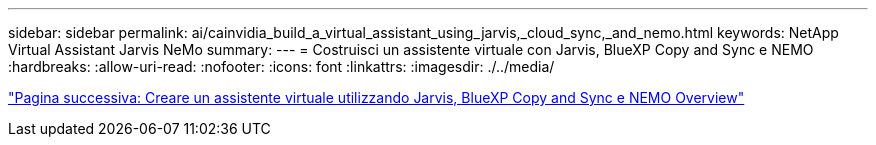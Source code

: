 ---
sidebar: sidebar 
permalink: ai/cainvidia_build_a_virtual_assistant_using_jarvis,_cloud_sync,_and_nemo.html 
keywords: NetApp Virtual Assistant Jarvis NeMo 
summary:  
---
= Costruisci un assistente virtuale con Jarvis, BlueXP Copy and Sync e NEMO
:hardbreaks:
:allow-uri-read: 
:nofooter: 
:icons: font
:linkattrs: 
:imagesdir: ./../media/


link:cainvidia_build_a_virtual_assistant_using_jarvis,_cloud_sync,_and_nemo_overview.html["Pagina successiva: Creare un assistente virtuale utilizzando Jarvis, BlueXP Copy and Sync e NEMO Overview"]
